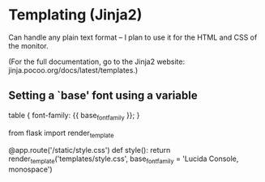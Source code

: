 * Templating (Jinja2)
  Can handle any plain text format -- I plan to use it for the HTML and CSS of
  the monitor.

  (For the full documentation, go to the Jinja2 website: jinja.pocoo.org/docs/latest/templates.)
** Setting a `base' font using a variable
   #+BEGIN_SOURCE css
     table {
       font-family: {{ base_font_family }};
     }
   #+END_SOURCE

   #+BEGIN_SOURCE python
     from flask import render_template

     @app.route('/static/style.css')
     def style():
         return render_template('templates/style.css',
             base_font_family = 'Lucida Console, monospace')
   #+END_SOURCE
